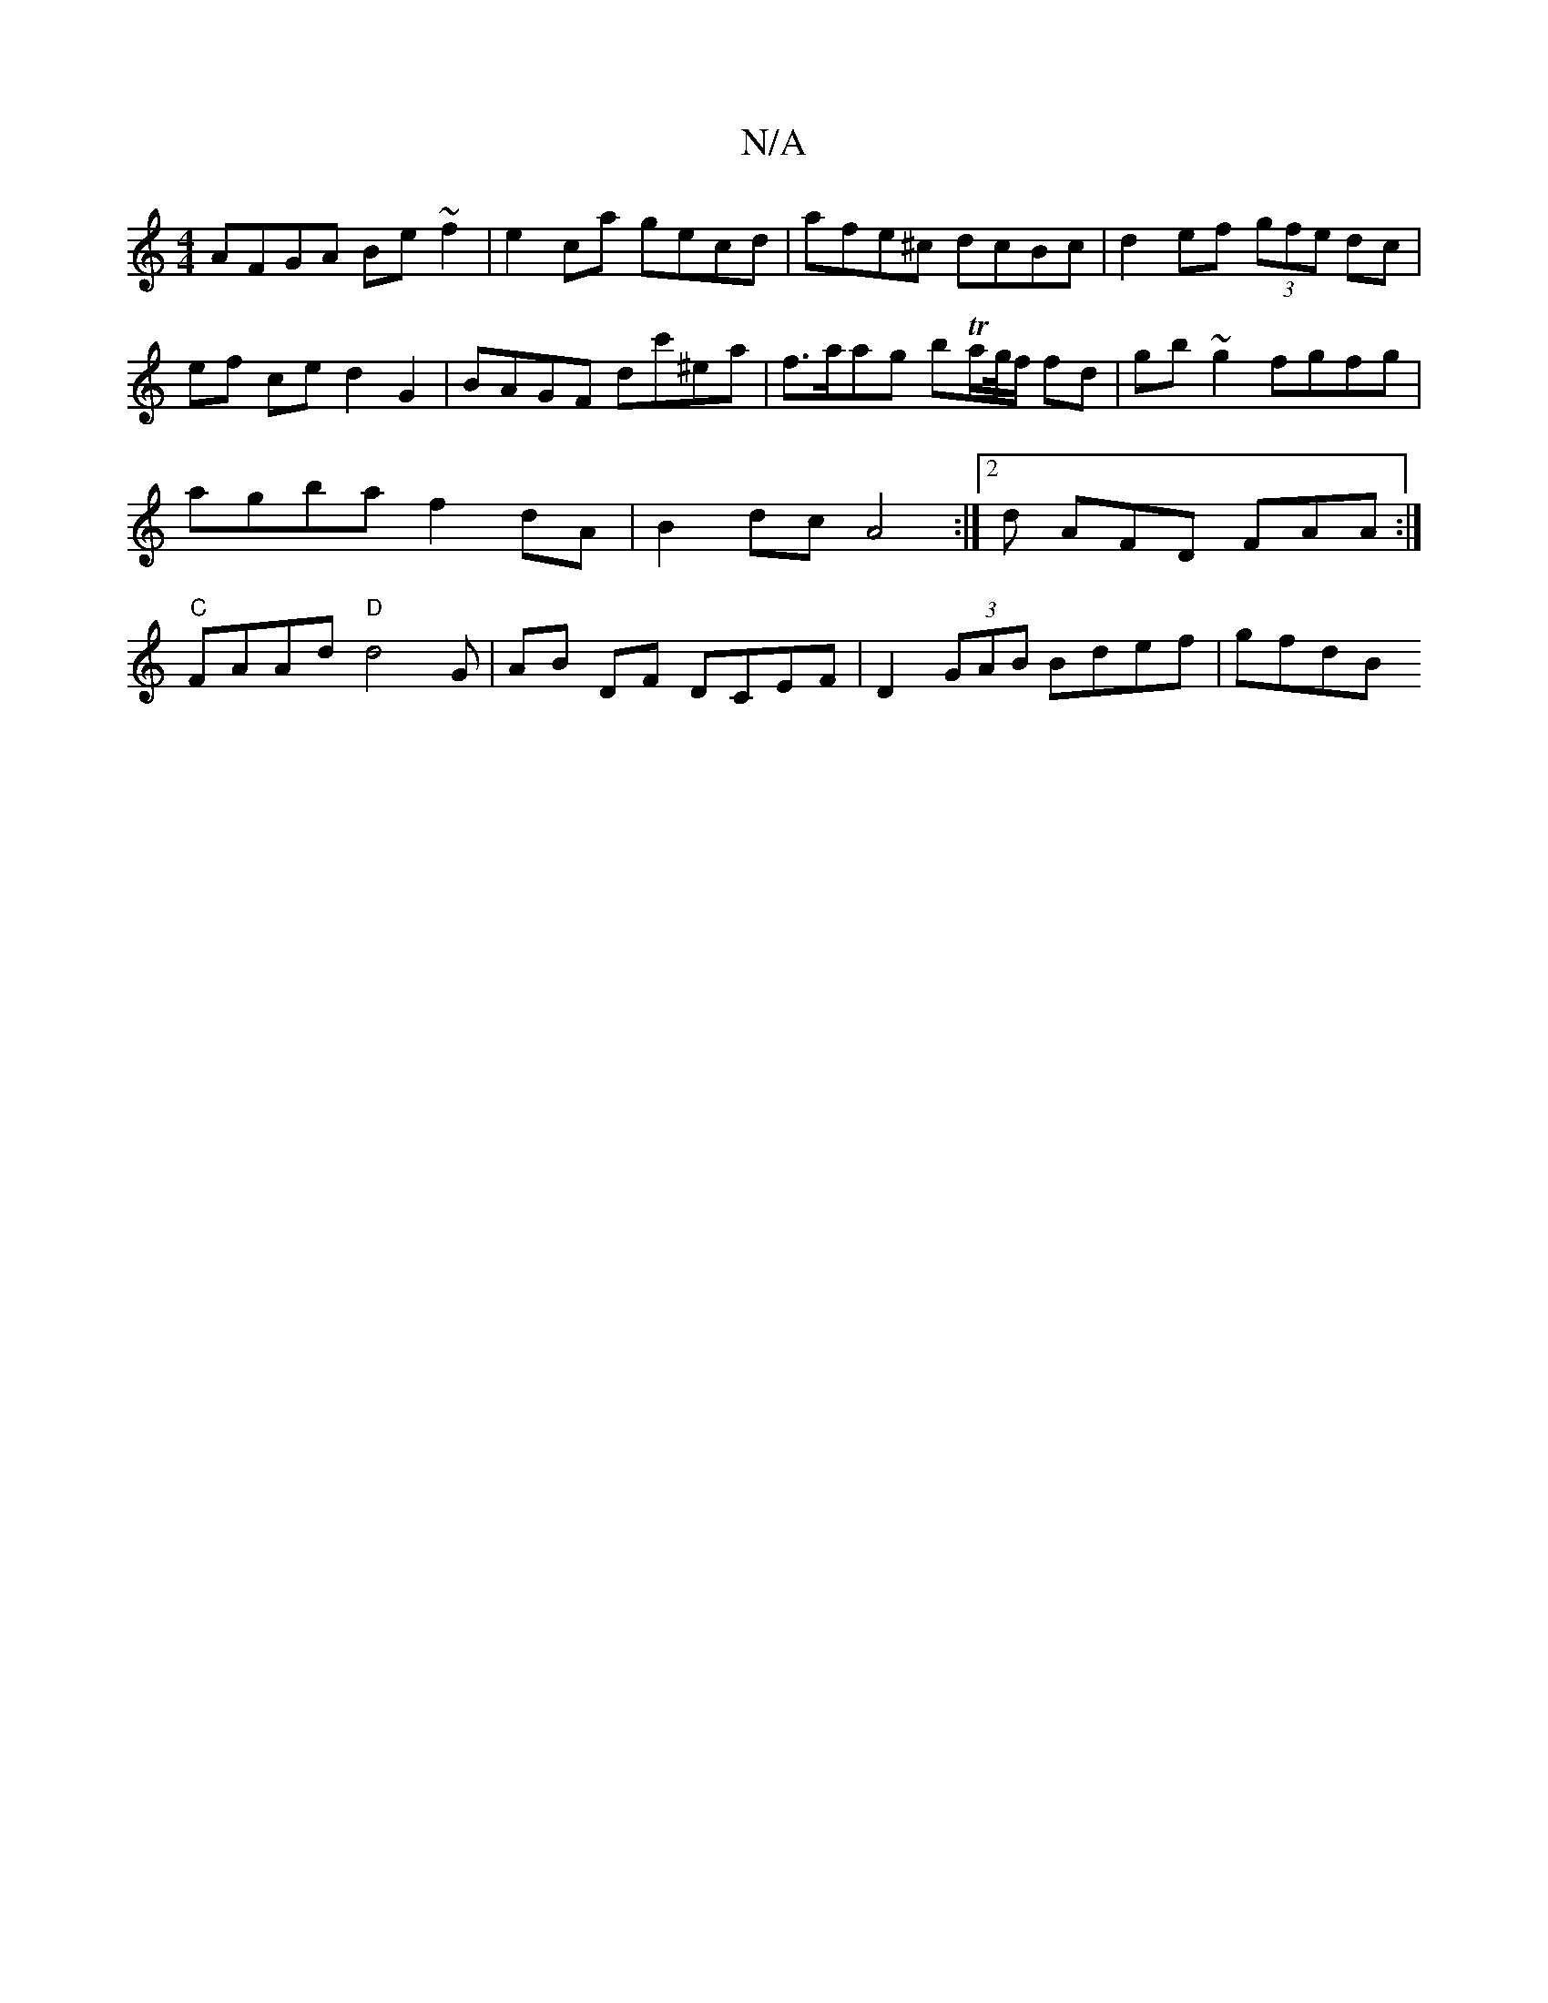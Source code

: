 X:1
T:N/A
M:4/4
R:N/A
K:Cmajor
AFGA Be~f2|e2ca gecd|afe^c dcBc|d2ef (3gfe dc |
ef ce d2 G2 | BAGF dc'^ea | f>aag bTa/g//f/ fd | gb ~g2 fgfg |
agba f2 dA | B2 dc A4 :|2 d AFD FAA :|
"C" FAAd "D"d4 G|AB DF DCEF | D2 (3GAB Bdef | gfdB